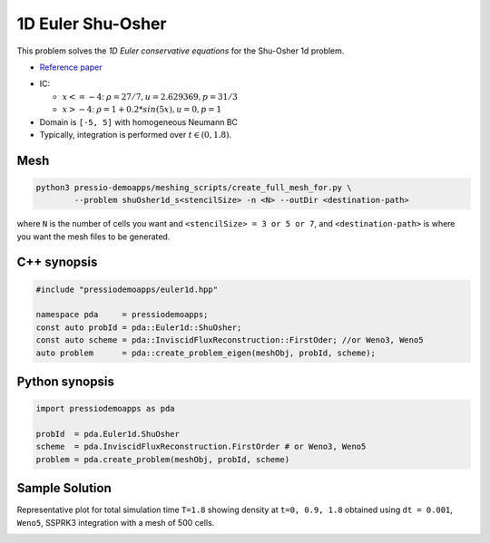 1D Euler Shu-Osher
==================

This problem solves the *1D Euler conservative equations* for the Shu-Osher 1d problem.

* `Reference paper <https://www.researchgate.net/publication/226065267_Numerical_simulations_of_compressible_mixing_layers_with_a_discontinuous_Galerkin_method>`_

- IC:

  - :math:`x<=-4`: :math:`\rho =27/7, u = 2.629369, p = 31/3`

  - :math:`x>-4`: :math:`\rho =1 + 0.2*sin(5x), u = 0, p = 1`

- Domain is ``[-5, 5]`` with homogeneous Neumann BC

- Typically, integration is performed over :math:`t \in (0, 1.8)`.

Mesh
----

.. code-block:: shell

   python3 pressio-demoapps/meshing_scripts/create_full_mesh_for.py \
	   --problem shuOsher1d_s<stencilSize> -n <N> --outDir <destination-path>

where ``N`` is the number of cells you want and ``<stencilSize> = 3 or 5 or 7``,
and ``<destination-path>`` is where you want the mesh files to be generated.


C++ synopsis
------------

.. code-block:: c++

   #include "pressiodemoapps/euler1d.hpp"

   namespace pda     = pressiodemoapps;
   const auto probId = pda::Euler1d::ShuOsher;
   const auto scheme = pda::InviscidFluxReconstruction::FirstOder; //or Weno3, Weno5
   auto problem      = pda::create_problem_eigen(meshObj, probId, scheme);

Python synopsis
---------------

.. code-block:: py

   import pressiodemoapps as pda

   probId  = pda.Euler1d.ShuOsher
   scheme  = pda.InviscidFluxReconstruction.FirstOrder # or Weno3, Weno5
   problem = pda.create_problem(meshObj, probId, scheme)


Sample Solution
---------------

Representative plot for total simulation time ``T=1.8`` showing density at ``t=0, 0.9, 1.8``
obtained using ``dt = 0.001``, ``Weno5``, SSPRK3 integration with a mesh of 500 cells.

.. image:: ../../figures/wiki_shuosher1d_0.001_1.8_500_weno5_ssprk3.png
  :width: 60 %
  :align: center
  :alt: Alternative text
